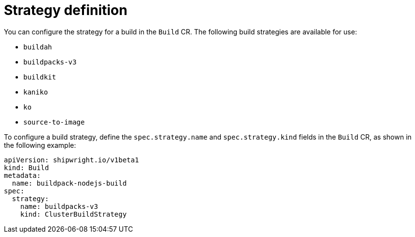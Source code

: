 // This module is included in the following assembly:
//
// * builds/configuring-openshift-builds.adoc

:_content-type: REFERENCE
[id="ob-defining-the-strategy_{context}"]
= Strategy definition

You can configure the strategy for a build in the `Build` CR. The following build strategies are available for use:

* `buildah`
* `buildpacks-v3`
* `buildkit`
* `kaniko`
* `ko`
* `source-to-image`

To configure a build strategy, define the `spec.strategy.name` and `spec.strategy.kind` fields in the `Build` CR, as shown in the following example:

[source,yaml]
----
apiVersion: shipwright.io/v1beta1
kind: Build
metadata:
  name: buildpack-nodejs-build
spec:
  strategy:
    name: buildpacks-v3
    kind: ClusterBuildStrategy
----

